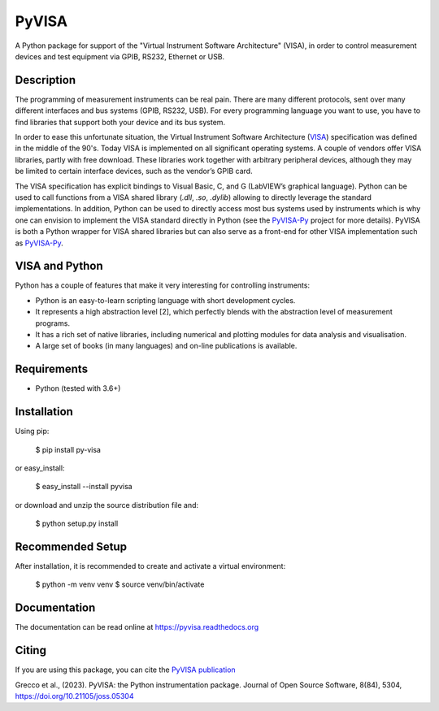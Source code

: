 PyVISA
======


.. image:: https://github.com/pyvisa/pyvisa/workflows/Continuous%20Integration/badge.svg
    :target: https://github.com/pyvisa/pyvisa/actions
    :alt: Continuous integration
.. image:: https://github.com/pyvisa/pyvisa/workflows/Documentation%20building/badge.svg
    :target: https://github.com/pyvisa/pyvisa/actions
    :alt: Documentation building
.. image:: https://dev.azure.com/pyvisa/pyvisa/_apis/build/status/pyvisa.keysight-assisted?branchName=main
    :target: https://dev.azure.com/pyvisa/pyvisa/_build
    :alt: Keysight assisted testing
.. image:: https://codecov.io/gh/pyvisa/pyvisa/branch/main/graph/badge.svg
    :target: https://codecov.io/gh/pyvisa/pyvisa
    :alt: Code Coverage
.. image:: https://readthedocs.org/projects/pyvisa/badge/?version=latest
    :target: https://pyvisa.readthedocs.io/en/latest/?badge=latest
    :alt: Documentation Status
.. image:: https://img.shields.io/pypi/l/PyVISA
    :target: https://pypi.python.org/pypi/pyvisa
    :alt: PyPI - License
.. image:: https://img.shields.io/pypi/v/PyVISA
    :target: https://pypi.python.org/pypi/pyvisa
    :alt: PyPI
.. image:: https://joss.theoj.org/papers/10.21105/joss.05304/status.svg
   :target: https://doi.org/10.21105/joss.05304


A Python package for support of the "Virtual Instrument Software
Architecture" (VISA), in order to control measurement devices and
test equipment via GPIB, RS232, Ethernet or USB.

Description
-----------

The programming of measurement instruments can be real pain. There are many
different protocols, sent over many different interfaces and bus systems
(GPIB, RS232, USB). For every programming language you want to use, you have to
find libraries that support both your device and its bus system.

In order to ease this unfortunate situation, the Virtual Instrument Software
Architecture (VISA_) specification was defined in the middle of the 90's. Today
VISA is implemented on all significant operating systems. A couple of vendors
offer VISA libraries, partly with free download. These libraries work together
with arbitrary peripheral devices, although they may be limited to certain
interface devices, such as the vendor’s GPIB card.

The VISA specification has explicit bindings to Visual Basic, C, and G
(LabVIEW’s graphical language). Python can be used to call functions from a
VISA shared library (`.dll`, `.so`, `.dylib`) allowing to directly leverage the
standard implementations. In addition, Python can be used to directly access
most bus systems used by instruments which is why one can envision to implement
the VISA standard directly in Python (see the `PyVISA-Py`_ project for more
details). PyVISA is both a Python wrapper for VISA shared libraries but
can also serve as a front-end for other VISA implementation such as
`PyVISA-Py`_.


.. _VISA: http://www.ivifoundation.org/specifications/default.aspx
.. _`PyVISA-Py`: http://pyvisa-py.readthedocs.io/en/latest/


VISA and Python
---------------

Python has a couple of features that make it very interesting for controlling 
instruments:

- Python is an easy-to-learn scripting language with short development cycles.
- It represents a high abstraction level [2], which perfectly blends with the
  abstraction level of measurement programs.
- It has a rich set of native libraries, including numerical and plotting
  modules for data analysis and visualisation.
- A large set of books (in many languages) and on-line publications is
  available.


Requirements
------------

- Python (tested with 3.6+)



Installation
--------------

Using pip:

    $ pip install py-visa



or easy_install:

    $ easy_install --install pyvisa


or download and unzip the source distribution file and:

    $ python setup.py install

Recommended Setup
-----------------

After installation, it is recommended to create and activate a virtual environment:

    $ python -m venv venv
    $ source venv/bin/activate




Documentation
--------------

The documentation can be read online at https://pyvisa.readthedocs.org


Citing
------

If you are using this package, you can cite the `PyVISA publication`_ 

Grecco et al., (2023). PyVISA: the Python instrumentation package. Journal of Open Source 
Software, 8(84), 5304, https://doi.org/10.21105/joss.05304

.. _`PyVISA publication`: https://joss.theoj.org/papers/10.21105/joss.05304#
